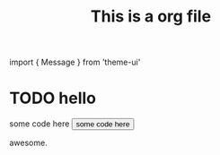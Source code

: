 #+TITLE: This is a org file

#+HTML: import { Message } from 'theme-ui'

* TODO hello
#+BEGIN_EXPORT html
<div>
<Message>some code here</Message>
<Button>some code here</Button>
</div>
#+END_EXPORT


awesome.
